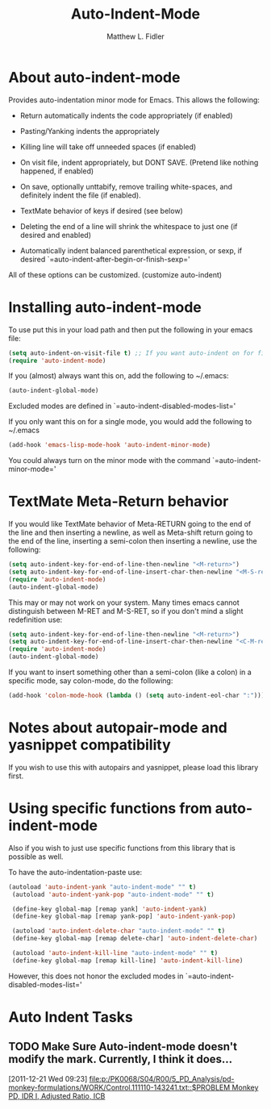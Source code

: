 #+TITLE: Auto-Indent-Mode
#+AUTHOR: Matthew L. Fidler
* About auto-indent-mode
CLOSED: [2011-12-08 Thu 15:30]
 Provides auto-indentation minor mode for Emacs.  This allows the
  following:

  - Return automatically indents the code appropriately (if enabled)

  - Pasting/Yanking indents the appropriately

  - Killing line will take off unneeded spaces (if enabled)

  - On visit file, indent appropriately, but DONT SAVE. (Pretend like
    nothing happened, if enabled)

  - On save, optionally unttabify, remove trailing white-spaces, and
    definitely indent the file (if enabled).

  - TextMate behavior of keys if desired (see below)

  - Deleting the end of a line will shrink the whitespace to just one
    (if desired and enabled)

  - Automatically indent balanced parenthetical expression, or sexp, if desired
     `=auto-indent-after-begin-or-finish-sexp='

  All of these options can be customized. (customize auto-indent)
* Installing auto-indent-mode
  To use put this in your load path and then put the following in your emacs
  file:
#+BEGIN_SRC emacs-lisp :results silent
  (setq auto-indent-on-visit-file t) ;; If you want auto-indent on for files
  (require 'auto-indent-mode)
#+END_SRC

  If you (almost) always want this on, add the following to ~/.emacs:

#+BEGIN_SRC emacs-lisp :results silent
   (auto-indent-global-mode)
#+END_SRC
 

  Excluded modes are defined in `=auto-indent-disabled-modes-list='

  If you only want this on for a single mode, you would add the following to
  ~/.emacs

#+BEGIN_SRC emacs-lisp :results silent
  (add-hook 'emacs-lisp-mode-hook 'auto-indent-minor-mode)
#+END_SRC


  You could always turn on the minor mode with the command
  `=auto-indent-minor-mode='
* TextMate Meta-Return behavior
  If you would like TextMate behavior of Meta-RETURN going to the
  end of the line and then inserting a newline, as well as
  Meta-shift return going to the end of the line, inserting a
  semi-colon then inserting a newline, use the following:

#+BEGIN_SRC emacs-lisp :results silent
  (setq auto-indent-key-for-end-of-line-then-newline "<M-return>")
  (setq auto-indent-key-for-end-of-line-insert-char-then-newline "<M-S-return>")
  (require 'auto-indent-mode)
  (auto-indent-global-mode)
#+END_SRC

  This may or may not work on your system.  Many times emacs cannot
  distinguish between M-RET and M-S-RET, so if you don't mind a
  slight redefinition use:

#+BEGIN_SRC emacs-lisp :results silent
  (setq auto-indent-key-for-end-of-line-then-newline "<M-return>")
  (setq auto-indent-key-for-end-of-line-insert-char-then-newline "<C-M-return>")
  (require 'auto-indent-mode)
  (auto-indent-global-mode)
#+END_SRC

  If you want to insert something other than a semi-colon (like a
  colon) in a specific mode, say colon-mode, do the following:

#+BEGIN_SRC emacs-lisp :results silent
  (add-hook 'colon-mode-hook (lambda () (setq auto-indent-eol-char ":")))
#+END_SRC
* Notes about autopair-mode and yasnippet compatibility
  If you wish to use this with autopairs and yasnippet, please load
  this library first.

* Using specific functions from auto-indent-mode

  Also if you wish to just use specific functions from this library
  that is possible as well.

  To have the auto-indentation-paste use:

#+BEGIN_SRC emacs-lisp :results silent
 (autoload 'auto-indent-yank "auto-indent-mode" "" t)
  (autoload 'auto-indent-yank-pop "auto-indent-mode" "" t)

  (define-key global-map [remap yank] 'auto-indent-yank)
  (define-key global-map [remap yank-pop] 'auto-indent-yank-pop)

  (autoload 'auto-indent-delete-char "auto-indent-mode" "" t)
  (define-key global-map [remap delete-char] 'auto-indent-delete-char)

  (autoload 'auto-indent-kill-line "auto-indent-mode" "" t)
  (define-key global-map [remap kill-line] 'auto-indent-kill-line)

#+END_SRC

 
  However, this does not honor the excluded modes in
  `=auto-indent-disabled-modes-list='

#  LocalWords:  yasnippet autopair TextMate sexp
* Auto Indent Tasks
** TODO Make Sure Auto-indent-mode doesn't modify the mark.  Currently, I think it does...
[2011-12-21 Wed 09:23]
[[file:p:/PK0068/S04/R00/5_PD_Analysis/pd-monkey-formulations/WORK/Control.111110-143241.txt::$PROBLEM%20Monkey%20PD,%20IDR%20I,%20Adjusted%20Ratio,%20ICB][file:p:/PK0068/S04/R00/5_PD_Analysis/pd-monkey-formulations/WORK/Control.111110-143241.txt::$PROBLEM Monkey PD, IDR I, Adjusted Ratio, ICB]]
